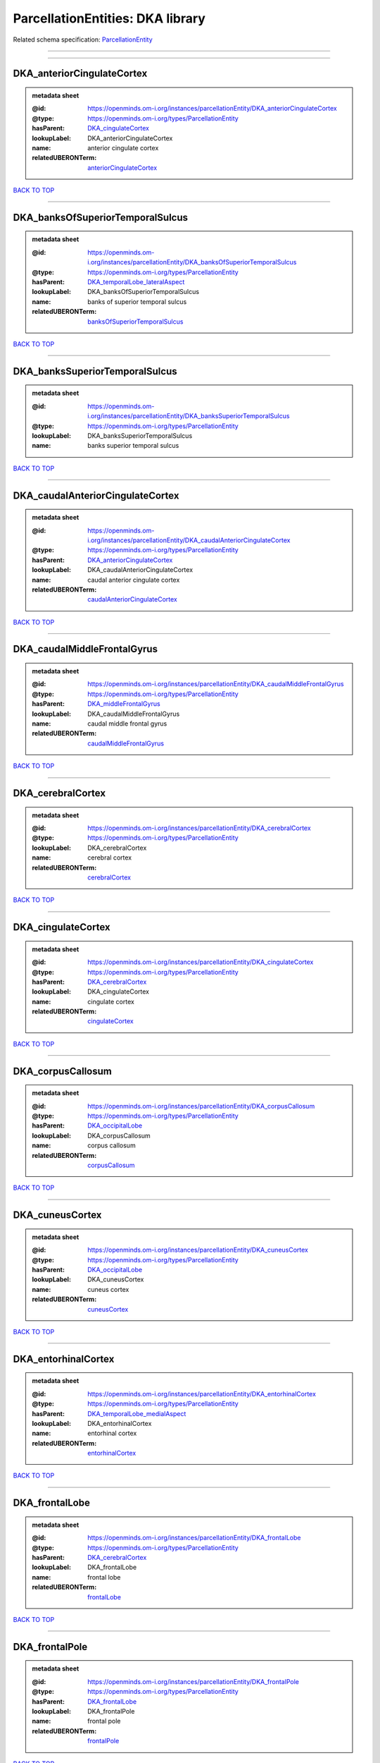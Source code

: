 #################################
ParcellationEntities: DKA library
#################################

Related schema specification: `ParcellationEntity <https://openminds-documentation.readthedocs.io/en/latest/schema_specifications/SANDS/atlas/parcellationEntity.html>`_

------------

------------

DKA_anteriorCingulateCortex
---------------------------

.. admonition:: metadata sheet

   :@id: https://openminds.om-i.org/instances/parcellationEntity/DKA_anteriorCingulateCortex
   :@type: https://openminds.om-i.org/types/ParcellationEntity
   :hasParent: `DKA_cingulateCortex <https://openminds-documentation.readthedocs.io/en/latest/instance_libraries/parcellationEntities/DKA.html#dka-cingulatecortex>`_
   :lookupLabel: DKA_anteriorCingulateCortex
   :name: anterior cingulate cortex
   :relatedUBERONTerm: `anteriorCingulateCortex <https://openminds-documentation.readthedocs.io/en/latest/instance_libraries/terminologies/UBERONParcellation.html#anteriorcingulatecortex>`_

`BACK TO TOP <ParcellationEntities: DKA library_>`_

------------

DKA_banksOfSuperiorTemporalSulcus
---------------------------------

.. admonition:: metadata sheet

   :@id: https://openminds.om-i.org/instances/parcellationEntity/DKA_banksOfSuperiorTemporalSulcus
   :@type: https://openminds.om-i.org/types/ParcellationEntity
   :hasParent: `DKA_temporalLobe_lateralAspect <https://openminds-documentation.readthedocs.io/en/latest/instance_libraries/parcellationEntities/DKA.html#dka-temporallobe-lateralaspect>`_
   :lookupLabel: DKA_banksOfSuperiorTemporalSulcus
   :name: banks of superior temporal sulcus
   :relatedUBERONTerm: `banksOfSuperiorTemporalSulcus <https://openminds-documentation.readthedocs.io/en/latest/instance_libraries/terminologies/UBERONParcellation.html#banksofsuperiortemporalsulcus>`_

`BACK TO TOP <ParcellationEntities: DKA library_>`_

------------

DKA_banksSuperiorTemporalSulcus
-------------------------------

.. admonition:: metadata sheet

   :@id: https://openminds.om-i.org/instances/parcellationEntity/DKA_banksSuperiorTemporalSulcus
   :@type: https://openminds.om-i.org/types/ParcellationEntity
   :lookupLabel: DKA_banksSuperiorTemporalSulcus
   :name: banks superior temporal sulcus

`BACK TO TOP <ParcellationEntities: DKA library_>`_

------------

DKA_caudalAnteriorCingulateCortex
---------------------------------

.. admonition:: metadata sheet

   :@id: https://openminds.om-i.org/instances/parcellationEntity/DKA_caudalAnteriorCingulateCortex
   :@type: https://openminds.om-i.org/types/ParcellationEntity
   :hasParent: `DKA_anteriorCingulateCortex <https://openminds-documentation.readthedocs.io/en/latest/instance_libraries/parcellationEntities/DKA.html#dka-anteriorcingulatecortex>`_
   :lookupLabel: DKA_caudalAnteriorCingulateCortex
   :name: caudal anterior cingulate cortex
   :relatedUBERONTerm: `caudalAnteriorCingulateCortex <https://openminds-documentation.readthedocs.io/en/latest/instance_libraries/terminologies/UBERONParcellation.html#caudalanteriorcingulatecortex>`_

`BACK TO TOP <ParcellationEntities: DKA library_>`_

------------

DKA_caudalMiddleFrontalGyrus
----------------------------

.. admonition:: metadata sheet

   :@id: https://openminds.om-i.org/instances/parcellationEntity/DKA_caudalMiddleFrontalGyrus
   :@type: https://openminds.om-i.org/types/ParcellationEntity
   :hasParent: `DKA_middleFrontalGyrus <https://openminds-documentation.readthedocs.io/en/latest/instance_libraries/parcellationEntities/DKA.html#dka-middlefrontalgyrus>`_
   :lookupLabel: DKA_caudalMiddleFrontalGyrus
   :name: caudal middle frontal gyrus
   :relatedUBERONTerm: `caudalMiddleFrontalGyrus <https://openminds-documentation.readthedocs.io/en/latest/instance_libraries/terminologies/UBERONParcellation.html#caudalmiddlefrontalgyrus>`_

`BACK TO TOP <ParcellationEntities: DKA library_>`_

------------

DKA_cerebralCortex
------------------

.. admonition:: metadata sheet

   :@id: https://openminds.om-i.org/instances/parcellationEntity/DKA_cerebralCortex
   :@type: https://openminds.om-i.org/types/ParcellationEntity
   :lookupLabel: DKA_cerebralCortex
   :name: cerebral cortex
   :relatedUBERONTerm: `cerebralCortex <https://openminds-documentation.readthedocs.io/en/latest/instance_libraries/terminologies/UBERONParcellation.html#cerebralcortex>`_

`BACK TO TOP <ParcellationEntities: DKA library_>`_

------------

DKA_cingulateCortex
-------------------

.. admonition:: metadata sheet

   :@id: https://openminds.om-i.org/instances/parcellationEntity/DKA_cingulateCortex
   :@type: https://openminds.om-i.org/types/ParcellationEntity
   :hasParent: `DKA_cerebralCortex <https://openminds-documentation.readthedocs.io/en/latest/instance_libraries/parcellationEntities/DKA.html#dka-cerebralcortex>`_
   :lookupLabel: DKA_cingulateCortex
   :name: cingulate cortex
   :relatedUBERONTerm: `cingulateCortex <https://openminds-documentation.readthedocs.io/en/latest/instance_libraries/terminologies/UBERONParcellation.html#cingulatecortex>`_

`BACK TO TOP <ParcellationEntities: DKA library_>`_

------------

DKA_corpusCallosum
------------------

.. admonition:: metadata sheet

   :@id: https://openminds.om-i.org/instances/parcellationEntity/DKA_corpusCallosum
   :@type: https://openminds.om-i.org/types/ParcellationEntity
   :hasParent: `DKA_occipitalLobe <https://openminds-documentation.readthedocs.io/en/latest/instance_libraries/parcellationEntities/DKA.html#dka-occipitallobe>`_
   :lookupLabel: DKA_corpusCallosum
   :name: corpus callosum
   :relatedUBERONTerm: `corpusCallosum <https://openminds-documentation.readthedocs.io/en/latest/instance_libraries/terminologies/UBERONParcellation.html#corpuscallosum>`_

`BACK TO TOP <ParcellationEntities: DKA library_>`_

------------

DKA_cuneusCortex
----------------

.. admonition:: metadata sheet

   :@id: https://openminds.om-i.org/instances/parcellationEntity/DKA_cuneusCortex
   :@type: https://openminds.om-i.org/types/ParcellationEntity
   :hasParent: `DKA_occipitalLobe <https://openminds-documentation.readthedocs.io/en/latest/instance_libraries/parcellationEntities/DKA.html#dka-occipitallobe>`_
   :lookupLabel: DKA_cuneusCortex
   :name: cuneus cortex
   :relatedUBERONTerm: `cuneusCortex <https://openminds-documentation.readthedocs.io/en/latest/instance_libraries/terminologies/UBERONParcellation.html#cuneuscortex>`_

`BACK TO TOP <ParcellationEntities: DKA library_>`_

------------

DKA_entorhinalCortex
--------------------

.. admonition:: metadata sheet

   :@id: https://openminds.om-i.org/instances/parcellationEntity/DKA_entorhinalCortex
   :@type: https://openminds.om-i.org/types/ParcellationEntity
   :hasParent: `DKA_temporalLobe_medialAspect <https://openminds-documentation.readthedocs.io/en/latest/instance_libraries/parcellationEntities/DKA.html#dka-temporallobe-medialaspect>`_
   :lookupLabel: DKA_entorhinalCortex
   :name: entorhinal cortex
   :relatedUBERONTerm: `entorhinalCortex <https://openminds-documentation.readthedocs.io/en/latest/instance_libraries/terminologies/UBERONParcellation.html#entorhinalcortex>`_

`BACK TO TOP <ParcellationEntities: DKA library_>`_

------------

DKA_frontalLobe
---------------

.. admonition:: metadata sheet

   :@id: https://openminds.om-i.org/instances/parcellationEntity/DKA_frontalLobe
   :@type: https://openminds.om-i.org/types/ParcellationEntity
   :hasParent: `DKA_cerebralCortex <https://openminds-documentation.readthedocs.io/en/latest/instance_libraries/parcellationEntities/DKA.html#dka-cerebralcortex>`_
   :lookupLabel: DKA_frontalLobe
   :name: frontal lobe
   :relatedUBERONTerm: `frontalLobe <https://openminds-documentation.readthedocs.io/en/latest/instance_libraries/terminologies/UBERONParcellation.html#frontallobe>`_

`BACK TO TOP <ParcellationEntities: DKA library_>`_

------------

DKA_frontalPole
---------------

.. admonition:: metadata sheet

   :@id: https://openminds.om-i.org/instances/parcellationEntity/DKA_frontalPole
   :@type: https://openminds.om-i.org/types/ParcellationEntity
   :hasParent: `DKA_frontalLobe <https://openminds-documentation.readthedocs.io/en/latest/instance_libraries/parcellationEntities/DKA.html#dka-frontallobe>`_
   :lookupLabel: DKA_frontalPole
   :name: frontal pole
   :relatedUBERONTerm: `frontalPole <https://openminds-documentation.readthedocs.io/en/latest/instance_libraries/terminologies/UBERONParcellation.html#frontalpole>`_

`BACK TO TOP <ParcellationEntities: DKA library_>`_

------------

DKA_fusiformGyrus
-----------------

.. admonition:: metadata sheet

   :@id: https://openminds.om-i.org/instances/parcellationEntity/DKA_fusiformGyrus
   :@type: https://openminds.om-i.org/types/ParcellationEntity
   :hasParent: `DKA_temporalLobe_medialAspect <https://openminds-documentation.readthedocs.io/en/latest/instance_libraries/parcellationEntities/DKA.html#dka-temporallobe-medialaspect>`_
   :lookupLabel: DKA_fusiformGyrus
   :name: fusiform gyrus
   :relatedUBERONTerm: `fusiformGyrus <https://openminds-documentation.readthedocs.io/en/latest/instance_libraries/terminologies/UBERONParcellation.html#fusiformgyrus>`_

`BACK TO TOP <ParcellationEntities: DKA library_>`_

------------

DKA_inferiorFrontalGyrus
------------------------

.. admonition:: metadata sheet

   :@id: https://openminds.om-i.org/instances/parcellationEntity/DKA_inferiorFrontalGyrus
   :@type: https://openminds.om-i.org/types/ParcellationEntity
   :hasParent: `DKA_frontalLobe <https://openminds-documentation.readthedocs.io/en/latest/instance_libraries/parcellationEntities/DKA.html#dka-frontallobe>`_
   :lookupLabel: DKA_inferiorFrontalGyrus
   :name: inferior frontal gyrus
   :relatedUBERONTerm: `inferiorFrontalGyrus <https://openminds-documentation.readthedocs.io/en/latest/instance_libraries/terminologies/UBERONParcellation.html#inferiorfrontalgyrus>`_

`BACK TO TOP <ParcellationEntities: DKA library_>`_

------------

DKA_inferiorParietalCortex
--------------------------

.. admonition:: metadata sheet

   :@id: https://openminds.om-i.org/instances/parcellationEntity/DKA_inferiorParietalCortex
   :@type: https://openminds.om-i.org/types/ParcellationEntity
   :hasParent: `DKA_parietalLobe <https://openminds-documentation.readthedocs.io/en/latest/instance_libraries/parcellationEntities/DKA.html#dka-parietallobe>`_
   :lookupLabel: DKA_inferiorParietalCortex
   :name: inferior parietal cortex
   :relatedUBERONTerm: `inferiorParietalCortex <https://openminds-documentation.readthedocs.io/en/latest/instance_libraries/terminologies/UBERONParcellation.html#inferiorparietalcortex>`_

`BACK TO TOP <ParcellationEntities: DKA library_>`_

------------

DKA_inferiorTemporalGyrus
-------------------------

.. admonition:: metadata sheet

   :@id: https://openminds.om-i.org/instances/parcellationEntity/DKA_inferiorTemporalGyrus
   :@type: https://openminds.om-i.org/types/ParcellationEntity
   :hasParent: `DKA_temporalLobe_lateralAspect <https://openminds-documentation.readthedocs.io/en/latest/instance_libraries/parcellationEntities/DKA.html#dka-temporallobe-lateralaspect>`_
   :lookupLabel: DKA_inferiorTemporalGyrus
   :name: inferior temporal gyrus
   :relatedUBERONTerm: `inferiorTemporalGyrus <https://openminds-documentation.readthedocs.io/en/latest/instance_libraries/terminologies/UBERONParcellation.html#inferiortemporalgyrus>`_

`BACK TO TOP <ParcellationEntities: DKA library_>`_

------------

DKA_insula
----------

.. admonition:: metadata sheet

   :@id: https://openminds.om-i.org/instances/parcellationEntity/DKA_insula
   :@type: https://openminds.om-i.org/types/ParcellationEntity
   :hasParent: `DKA_cerebralCortex <https://openminds-documentation.readthedocs.io/en/latest/instance_libraries/parcellationEntities/DKA.html#dka-cerebralcortex>`_
   :lookupLabel: DKA_insula
   :name: insula
   :relatedUBERONTerm: `insula <https://openminds-documentation.readthedocs.io/en/latest/instance_libraries/terminologies/UBERONParcellation.html#insula>`_

`BACK TO TOP <ParcellationEntities: DKA library_>`_

------------

DKA_isthmusOfCingulateCortex
----------------------------

.. admonition:: metadata sheet

   :@id: https://openminds.om-i.org/instances/parcellationEntity/DKA_isthmusOfCingulateCortex
   :@type: https://openminds.om-i.org/types/ParcellationEntity
   :hasParent: `DKA_occipitalLobe <https://openminds-documentation.readthedocs.io/en/latest/instance_libraries/parcellationEntities/DKA.html#dka-occipitallobe>`_
   :lookupLabel: DKA_isthmusOfCingulateCortex
   :name: isthmus of cingulate cortex
   :relatedUBERONTerm: `isthmusOfCingulateGyrus <https://openminds-documentation.readthedocs.io/en/latest/instance_libraries/terminologies/UBERONParcellation.html#isthmusofcingulategyrus>`_

`BACK TO TOP <ParcellationEntities: DKA library_>`_

------------

DKA_lateralOccipitalCortex
--------------------------

.. admonition:: metadata sheet

   :@id: https://openminds.om-i.org/instances/parcellationEntity/DKA_lateralOccipitalCortex
   :@type: https://openminds.om-i.org/types/ParcellationEntity
   :hasParent: `DKA_occipitalLobe <https://openminds-documentation.readthedocs.io/en/latest/instance_libraries/parcellationEntities/DKA.html#dka-occipitallobe>`_
   :lookupLabel: DKA_lateralOccipitalCortex
   :name: lateral occipital cortex
   :relatedUBERONTerm: `lateralOccipitalCortex <https://openminds-documentation.readthedocs.io/en/latest/instance_libraries/terminologies/UBERONParcellation.html#lateraloccipitalcortex>`_

`BACK TO TOP <ParcellationEntities: DKA library_>`_

------------

DKA_lateralOrbitalFrontalCortex
-------------------------------

.. admonition:: metadata sheet

   :@id: https://openminds.om-i.org/instances/parcellationEntity/DKA_lateralOrbitalFrontalCortex
   :@type: https://openminds.om-i.org/types/ParcellationEntity
   :hasParent: `DKA_orbitofrontalCortex <https://openminds-documentation.readthedocs.io/en/latest/instance_libraries/parcellationEntities/DKA.html#dka-orbitofrontalcortex>`_
   :lookupLabel: DKA_lateralOrbitalFrontalCortex
   :name: lateral orbitofrontal cortex
   :relatedUBERONTerm: `lateralOrbitalFrontalCortex <https://openminds-documentation.readthedocs.io/en/latest/instance_libraries/terminologies/UBERONParcellation.html#lateralorbitalfrontalcortex>`_

`BACK TO TOP <ParcellationEntities: DKA library_>`_

------------

DKA_lingualGyrus
----------------

.. admonition:: metadata sheet

   :@id: https://openminds.om-i.org/instances/parcellationEntity/DKA_lingualGyrus
   :@type: https://openminds.om-i.org/types/ParcellationEntity
   :hasParent: `DKA_occipitalLobe <https://openminds-documentation.readthedocs.io/en/latest/instance_libraries/parcellationEntities/DKA.html#dka-occipitallobe>`_
   :lookupLabel: DKA_lingualGyrus
   :name: lingual gyrus
   :relatedUBERONTerm: `lingualGyrus <https://openminds-documentation.readthedocs.io/en/latest/instance_libraries/terminologies/UBERONParcellation.html#lingualgyrus>`_

`BACK TO TOP <ParcellationEntities: DKA library_>`_

------------

DKA_medialOrbitalFrontalCortex
------------------------------

.. admonition:: metadata sheet

   :@id: https://openminds.om-i.org/instances/parcellationEntity/DKA_medialOrbitalFrontalCortex
   :@type: https://openminds.om-i.org/types/ParcellationEntity
   :hasParent: `DKA_orbitofrontalCortex <https://openminds-documentation.readthedocs.io/en/latest/instance_libraries/parcellationEntities/DKA.html#dka-orbitofrontalcortex>`_
   :lookupLabel: DKA_medialOrbitalFrontalCortex
   :name: medial orbitofrontal cortex
   :relatedUBERONTerm: `medialOrbitalFrontalCortex <https://openminds-documentation.readthedocs.io/en/latest/instance_libraries/terminologies/UBERONParcellation.html#medialorbitalfrontalcortex>`_

`BACK TO TOP <ParcellationEntities: DKA library_>`_

------------

DKA_middleFrontalGyrus
----------------------

.. admonition:: metadata sheet

   :@id: https://openminds.om-i.org/instances/parcellationEntity/DKA_middleFrontalGyrus
   :@type: https://openminds.om-i.org/types/ParcellationEntity
   :hasParent: `DKA_frontalLobe <https://openminds-documentation.readthedocs.io/en/latest/instance_libraries/parcellationEntities/DKA.html#dka-frontallobe>`_
   :lookupLabel: DKA_middleFrontalGyrus
   :name: middle frontal gyrus
   :relatedUBERONTerm: `middleFrontalGyrus <https://openminds-documentation.readthedocs.io/en/latest/instance_libraries/terminologies/UBERONParcellation.html#middlefrontalgyrus>`_

`BACK TO TOP <ParcellationEntities: DKA library_>`_

------------

DKA_middleTemporalGyrus
-----------------------

.. admonition:: metadata sheet

   :@id: https://openminds.om-i.org/instances/parcellationEntity/DKA_middleTemporalGyrus
   :@type: https://openminds.om-i.org/types/ParcellationEntity
   :hasParent: `DKA_temporalLobe_lateralAspect <https://openminds-documentation.readthedocs.io/en/latest/instance_libraries/parcellationEntities/DKA.html#dka-temporallobe-lateralaspect>`_
   :lookupLabel: DKA_middleTemporalGyrus
   :name: middle temporal gyrus
   :relatedUBERONTerm: `middleTemporalGyrus <https://openminds-documentation.readthedocs.io/en/latest/instance_libraries/terminologies/UBERONParcellation.html#middletemporalgyrus>`_

`BACK TO TOP <ParcellationEntities: DKA library_>`_

------------

DKA_occipitalLobe
-----------------

.. admonition:: metadata sheet

   :@id: https://openminds.om-i.org/instances/parcellationEntity/DKA_occipitalLobe
   :@type: https://openminds.om-i.org/types/ParcellationEntity
   :hasParent: `DKA_cerebralCortex <https://openminds-documentation.readthedocs.io/en/latest/instance_libraries/parcellationEntities/DKA.html#dka-cerebralcortex>`_
   :lookupLabel: DKA_occipitalLobe
   :name: occipital lobe
   :relatedUBERONTerm: `occipitalLobe <https://openminds-documentation.readthedocs.io/en/latest/instance_libraries/terminologies/UBERONParcellation.html#occipitallobe>`_

`BACK TO TOP <ParcellationEntities: DKA library_>`_

------------

DKA_orbitofrontalCortex
-----------------------

.. admonition:: metadata sheet

   :@id: https://openminds.om-i.org/instances/parcellationEntity/DKA_orbitofrontalCortex
   :@type: https://openminds.om-i.org/types/ParcellationEntity
   :hasParent: `DKA_frontalLobe <https://openminds-documentation.readthedocs.io/en/latest/instance_libraries/parcellationEntities/DKA.html#dka-frontallobe>`_
   :lookupLabel: DKA_orbitofrontalCortex
   :name: orbitofrontal cortex
   :relatedUBERONTerm: `orbitofrontalCortex <https://openminds-documentation.readthedocs.io/en/latest/instance_libraries/terminologies/UBERONParcellation.html#orbitofrontalcortex>`_

`BACK TO TOP <ParcellationEntities: DKA library_>`_

------------

DKA_paracentralLobule
---------------------

.. admonition:: metadata sheet

   :@id: https://openminds.om-i.org/instances/parcellationEntity/DKA_paracentralLobule
   :@type: https://openminds.om-i.org/types/ParcellationEntity
   :hasParent: `DKA_frontalLobe <https://openminds-documentation.readthedocs.io/en/latest/instance_libraries/parcellationEntities/DKA.html#dka-frontallobe>`_
   :lookupLabel: DKA_paracentralLobule
   :name: paracentral lobule
   :relatedUBERONTerm: `paracentralLobule <https://openminds-documentation.readthedocs.io/en/latest/instance_libraries/terminologies/UBERONParcellation.html#paracentrallobule>`_

`BACK TO TOP <ParcellationEntities: DKA library_>`_

------------

DKA_parahippocampalGyrus
------------------------

.. admonition:: metadata sheet

   :@id: https://openminds.om-i.org/instances/parcellationEntity/DKA_parahippocampalGyrus
   :@type: https://openminds.om-i.org/types/ParcellationEntity
   :hasParent: `DKA_temporalLobe_medialAspect <https://openminds-documentation.readthedocs.io/en/latest/instance_libraries/parcellationEntities/DKA.html#dka-temporallobe-medialaspect>`_
   :lookupLabel: DKA_parahippocampalGyrus
   :name: parahippocampal gyrus
   :relatedUBERONTerm: `parahippocampalGyrus <https://openminds-documentation.readthedocs.io/en/latest/instance_libraries/terminologies/UBERONParcellation.html#parahippocampalgyrus>`_

`BACK TO TOP <ParcellationEntities: DKA library_>`_

------------

DKA_parietalLobe
----------------

.. admonition:: metadata sheet

   :@id: https://openminds.om-i.org/instances/parcellationEntity/DKA_parietalLobe
   :@type: https://openminds.om-i.org/types/ParcellationEntity
   :hasParent: `DKA_cerebralCortex <https://openminds-documentation.readthedocs.io/en/latest/instance_libraries/parcellationEntities/DKA.html#dka-cerebralcortex>`_
   :lookupLabel: DKA_parietalLobe
   :name: parietal lobe
   :relatedUBERONTerm: `parietalLobe <https://openminds-documentation.readthedocs.io/en/latest/instance_libraries/terminologies/UBERONParcellation.html#parietallobe>`_

`BACK TO TOP <ParcellationEntities: DKA library_>`_

------------

DKA_parsOpercularis
-------------------

.. admonition:: metadata sheet

   :@id: https://openminds.om-i.org/instances/parcellationEntity/DKA_parsOpercularis
   :@type: https://openminds.om-i.org/types/ParcellationEntity
   :hasParent: `DKA_inferiorFrontalGyrus <https://openminds-documentation.readthedocs.io/en/latest/instance_libraries/parcellationEntities/DKA.html#dka-inferiorfrontalgyrus>`_
   :lookupLabel: DKA_parsOpercularis
   :name: pars opercularis
   :relatedUBERONTerm: `opercularPartOfInferiorFrontalGyrus <https://openminds-documentation.readthedocs.io/en/latest/instance_libraries/terminologies/UBERONParcellation.html#opercularpartofinferiorfrontalgyrus>`_

`BACK TO TOP <ParcellationEntities: DKA library_>`_

------------

DKA_parsOrbitalis
-----------------

.. admonition:: metadata sheet

   :@id: https://openminds.om-i.org/instances/parcellationEntity/DKA_parsOrbitalis
   :@type: https://openminds.om-i.org/types/ParcellationEntity
   :hasParent: `DKA_inferiorFrontalGyrus <https://openminds-documentation.readthedocs.io/en/latest/instance_libraries/parcellationEntities/DKA.html#dka-inferiorfrontalgyrus>`_
   :lookupLabel: DKA_parsOrbitalis
   :name: pars orbitalis
   :relatedUBERONTerm: `orbitalPartOfInferiorFrontalGyrus <https://openminds-documentation.readthedocs.io/en/latest/instance_libraries/terminologies/UBERONParcellation.html#orbitalpartofinferiorfrontalgyrus>`_

`BACK TO TOP <ParcellationEntities: DKA library_>`_

------------

DKA_parsTriangularis
--------------------

.. admonition:: metadata sheet

   :@id: https://openminds.om-i.org/instances/parcellationEntity/DKA_parsTriangularis
   :@type: https://openminds.om-i.org/types/ParcellationEntity
   :hasParent: `DKA_inferiorFrontalGyrus <https://openminds-documentation.readthedocs.io/en/latest/instance_libraries/parcellationEntities/DKA.html#dka-inferiorfrontalgyrus>`_
   :lookupLabel: DKA_parsTriangularis
   :name: pars triangularis
   :relatedUBERONTerm: `triangularPartOfInferiorFrontalGyrus <https://openminds-documentation.readthedocs.io/en/latest/instance_libraries/terminologies/UBERONParcellation.html#triangularpartofinferiorfrontalgyrus>`_

`BACK TO TOP <ParcellationEntities: DKA library_>`_

------------

DKA_pericalcarineCortex
-----------------------

.. admonition:: metadata sheet

   :@id: https://openminds.om-i.org/instances/parcellationEntity/DKA_pericalcarineCortex
   :@type: https://openminds.om-i.org/types/ParcellationEntity
   :hasParent: `DKA_occipitalLobe <https://openminds-documentation.readthedocs.io/en/latest/instance_libraries/parcellationEntities/DKA.html#dka-occipitallobe>`_
   :lookupLabel: DKA_pericalcarineCortex
   :name: pericalcarine cortex
   :relatedUBERONTerm: `pericalcarineCortex <https://openminds-documentation.readthedocs.io/en/latest/instance_libraries/terminologies/UBERONParcellation.html#pericalcarinecortex>`_

`BACK TO TOP <ParcellationEntities: DKA library_>`_

------------

DKA_postcentralGyrus
--------------------

.. admonition:: metadata sheet

   :@id: https://openminds.om-i.org/instances/parcellationEntity/DKA_postcentralGyrus
   :@type: https://openminds.om-i.org/types/ParcellationEntity
   :hasParent: `DKA_parietalLobe <https://openminds-documentation.readthedocs.io/en/latest/instance_libraries/parcellationEntities/DKA.html#dka-parietallobe>`_
   :lookupLabel: DKA_postcentralGyrus
   :name: postcentral gyrus
   :relatedUBERONTerm: `postcentralGyrus <https://openminds-documentation.readthedocs.io/en/latest/instance_libraries/terminologies/UBERONParcellation.html#postcentralgyrus>`_

`BACK TO TOP <ParcellationEntities: DKA library_>`_

------------

DKA_posteriorCingulateCortex
----------------------------

.. admonition:: metadata sheet

   :@id: https://openminds.om-i.org/instances/parcellationEntity/DKA_posteriorCingulateCortex
   :@type: https://openminds.om-i.org/types/ParcellationEntity
   :hasParent: `DKA_occipitalLobe <https://openminds-documentation.readthedocs.io/en/latest/instance_libraries/parcellationEntities/DKA.html#dka-occipitallobe>`_
   :lookupLabel: DKA_posteriorCingulateCortex
   :name: posterior cingulate cortex
   :relatedUBERONTerm: `posteriorCingulateCortex <https://openminds-documentation.readthedocs.io/en/latest/instance_libraries/terminologies/UBERONParcellation.html#posteriorcingulatecortex>`_

`BACK TO TOP <ParcellationEntities: DKA library_>`_

------------

DKA_precentralGyrus
-------------------

.. admonition:: metadata sheet

   :@id: https://openminds.om-i.org/instances/parcellationEntity/DKA_precentralGyrus
   :@type: https://openminds.om-i.org/types/ParcellationEntity
   :hasParent: `DKA_frontalLobe <https://openminds-documentation.readthedocs.io/en/latest/instance_libraries/parcellationEntities/DKA.html#dka-frontallobe>`_
   :lookupLabel: DKA_precentralGyrus
   :name: precentral gyrus
   :relatedUBERONTerm: `precentralGyrus <https://openminds-documentation.readthedocs.io/en/latest/instance_libraries/terminologies/UBERONParcellation.html#precentralgyrus>`_

`BACK TO TOP <ParcellationEntities: DKA library_>`_

------------

DKA_precuneusCortex
-------------------

.. admonition:: metadata sheet

   :@id: https://openminds.om-i.org/instances/parcellationEntity/DKA_precuneusCortex
   :@type: https://openminds.om-i.org/types/ParcellationEntity
   :hasParent: `DKA_parietalLobe <https://openminds-documentation.readthedocs.io/en/latest/instance_libraries/parcellationEntities/DKA.html#dka-parietallobe>`_
   :lookupLabel: DKA_precuneusCortex
   :name: precuneus cortex
   :relatedUBERONTerm: `precuneusCortex <https://openminds-documentation.readthedocs.io/en/latest/instance_libraries/terminologies/UBERONParcellation.html#precuneuscortex>`_

`BACK TO TOP <ParcellationEntities: DKA library_>`_

------------

DKA_rostralAnteriorCingulateCortex
----------------------------------

.. admonition:: metadata sheet

   :@id: https://openminds.om-i.org/instances/parcellationEntity/DKA_rostralAnteriorCingulateCortex
   :@type: https://openminds.om-i.org/types/ParcellationEntity
   :hasParent: `DKA_anteriorCingulateCortex <https://openminds-documentation.readthedocs.io/en/latest/instance_libraries/parcellationEntities/DKA.html#dka-anteriorcingulatecortex>`_
   :lookupLabel: DKA_rostralAnteriorCingulateCortex
   :name: rostral anterior cingulate cortex
   :relatedUBERONTerm: `rostralAnteriorCingulateCortex <https://openminds-documentation.readthedocs.io/en/latest/instance_libraries/terminologies/UBERONParcellation.html#rostralanteriorcingulatecortex>`_

`BACK TO TOP <ParcellationEntities: DKA library_>`_

------------

DKA_rostralMiddleFrontalGyrus
-----------------------------

.. admonition:: metadata sheet

   :@id: https://openminds.om-i.org/instances/parcellationEntity/DKA_rostralMiddleFrontalGyrus
   :@type: https://openminds.om-i.org/types/ParcellationEntity
   :hasParent: `DKA_middleFrontalGyrus <https://openminds-documentation.readthedocs.io/en/latest/instance_libraries/parcellationEntities/DKA.html#dka-middlefrontalgyrus>`_
   :lookupLabel: DKA_rostralMiddleFrontalGyrus
   :name: rostral middle frontal gyrus
   :relatedUBERONTerm: `rostralMiddleFrontalGyrus <https://openminds-documentation.readthedocs.io/en/latest/instance_libraries/terminologies/UBERONParcellation.html#rostralmiddlefrontalgyrus>`_

`BACK TO TOP <ParcellationEntities: DKA library_>`_

------------

DKA_superiorFrontalGyrus
------------------------

.. admonition:: metadata sheet

   :@id: https://openminds.om-i.org/instances/parcellationEntity/DKA_superiorFrontalGyrus
   :@type: https://openminds.om-i.org/types/ParcellationEntity
   :hasParent: `DKA_frontalLobe <https://openminds-documentation.readthedocs.io/en/latest/instance_libraries/parcellationEntities/DKA.html#dka-frontallobe>`_
   :lookupLabel: DKA_superiorFrontalGyrus
   :name: superior frontal gyrus
   :relatedUBERONTerm: `superiorFrontalGyrus <https://openminds-documentation.readthedocs.io/en/latest/instance_libraries/terminologies/UBERONParcellation.html#superiorfrontalgyrus>`_

`BACK TO TOP <ParcellationEntities: DKA library_>`_

------------

DKA_superiorParietalCortex
--------------------------

.. admonition:: metadata sheet

   :@id: https://openminds.om-i.org/instances/parcellationEntity/DKA_superiorParietalCortex
   :@type: https://openminds.om-i.org/types/ParcellationEntity
   :hasParent: `DKA_parietalLobe <https://openminds-documentation.readthedocs.io/en/latest/instance_libraries/parcellationEntities/DKA.html#dka-parietallobe>`_
   :lookupLabel: DKA_superiorParietalCortex
   :name: superior parietal cortex
   :relatedUBERONTerm: `superiorParietalCortex <https://openminds-documentation.readthedocs.io/en/latest/instance_libraries/terminologies/UBERONParcellation.html#superiorparietalcortex>`_

`BACK TO TOP <ParcellationEntities: DKA library_>`_

------------

DKA_superiorTemporalGyrus
-------------------------

.. admonition:: metadata sheet

   :@id: https://openminds.om-i.org/instances/parcellationEntity/DKA_superiorTemporalGyrus
   :@type: https://openminds.om-i.org/types/ParcellationEntity
   :hasParent: `DKA_temporalLobe_lateralAspect <https://openminds-documentation.readthedocs.io/en/latest/instance_libraries/parcellationEntities/DKA.html#dka-temporallobe-lateralaspect>`_
   :lookupLabel: DKA_superiorTemporalGyrus
   :name: superior temporal gyrus
   :relatedUBERONTerm: `superiorTemporalGyrus <https://openminds-documentation.readthedocs.io/en/latest/instance_libraries/terminologies/UBERONParcellation.html#superiortemporalgyrus>`_

`BACK TO TOP <ParcellationEntities: DKA library_>`_

------------

DKA_supramarginalGyrus
----------------------

.. admonition:: metadata sheet

   :@id: https://openminds.om-i.org/instances/parcellationEntity/DKA_supramarginalGyrus
   :@type: https://openminds.om-i.org/types/ParcellationEntity
   :hasParent: `DKA_parietalLobe <https://openminds-documentation.readthedocs.io/en/latest/instance_libraries/parcellationEntities/DKA.html#dka-parietallobe>`_
   :lookupLabel: DKA_supramarginalGyrus
   :name: supramarginal gyrus
   :relatedUBERONTerm: `supramarginalGyrus <https://openminds-documentation.readthedocs.io/en/latest/instance_libraries/terminologies/UBERONParcellation.html#supramarginalgyrus>`_

`BACK TO TOP <ParcellationEntities: DKA library_>`_

------------

DKA_temporalLobe
----------------

.. admonition:: metadata sheet

   :@id: https://openminds.om-i.org/instances/parcellationEntity/DKA_temporalLobe
   :@type: https://openminds.om-i.org/types/ParcellationEntity
   :hasParent: `DKA_cerebralCortex <https://openminds-documentation.readthedocs.io/en/latest/instance_libraries/parcellationEntities/DKA.html#dka-cerebralcortex>`_
   :lookupLabel: DKA_temporalLobe
   :name: temporal lobe
   :relatedUBERONTerm: `temporalLobe <https://openminds-documentation.readthedocs.io/en/latest/instance_libraries/terminologies/UBERONParcellation.html#temporallobe>`_

`BACK TO TOP <ParcellationEntities: DKA library_>`_

------------

DKA_temporalLobe_lateralAspect
------------------------------

.. admonition:: metadata sheet

   :@id: https://openminds.om-i.org/instances/parcellationEntity/DKA_temporalLobe_lateralAspect
   :@type: https://openminds.om-i.org/types/ParcellationEntity
   :hasParent: `DKA_temporalLobe <https://openminds-documentation.readthedocs.io/en/latest/instance_libraries/parcellationEntities/DKA.html#dka-temporallobe>`_
   :lookupLabel: DKA_temporalLobe_lateralAspect
   :name: temporal lobe - lateral aspect

`BACK TO TOP <ParcellationEntities: DKA library_>`_

------------

DKA_temporalLobe_medialAspect
-----------------------------

.. admonition:: metadata sheet

   :@id: https://openminds.om-i.org/instances/parcellationEntity/DKA_temporalLobe_medialAspect
   :@type: https://openminds.om-i.org/types/ParcellationEntity
   :hasParent: `DKA_temporalLobe <https://openminds-documentation.readthedocs.io/en/latest/instance_libraries/parcellationEntities/DKA.html#dka-temporallobe>`_
   :lookupLabel: DKA_temporalLobe_medialAspect
   :name: temporal lobe - medial aspect

`BACK TO TOP <ParcellationEntities: DKA library_>`_

------------

DKA_temporalPole
----------------

.. admonition:: metadata sheet

   :@id: https://openminds.om-i.org/instances/parcellationEntity/DKA_temporalPole
   :@type: https://openminds.om-i.org/types/ParcellationEntity
   :hasParent: `DKA_temporalLobe_medialAspect <https://openminds-documentation.readthedocs.io/en/latest/instance_libraries/parcellationEntities/DKA.html#dka-temporallobe-medialaspect>`_
   :lookupLabel: DKA_temporalPole
   :name: temporal pole
   :relatedUBERONTerm: `temporalPole <https://openminds-documentation.readthedocs.io/en/latest/instance_libraries/terminologies/UBERONParcellation.html#temporalpole>`_

`BACK TO TOP <ParcellationEntities: DKA library_>`_

------------

DKA_transverseTemporalCortex
----------------------------

.. admonition:: metadata sheet

   :@id: https://openminds.om-i.org/instances/parcellationEntity/DKA_transverseTemporalCortex
   :@type: https://openminds.om-i.org/types/ParcellationEntity
   :hasParent: `DKA_temporalLobe_lateralAspect <https://openminds-documentation.readthedocs.io/en/latest/instance_libraries/parcellationEntities/DKA.html#dka-temporallobe-lateralaspect>`_
   :lookupLabel: DKA_transverseTemporalCortex
   :name: transverse temporal cortex
   :relatedUBERONTerm: `transverseGyrusOfHeschl <https://openminds-documentation.readthedocs.io/en/latest/instance_libraries/terminologies/UBERONParcellation.html#transversegyrusofheschl>`_

`BACK TO TOP <ParcellationEntities: DKA library_>`_

------------


